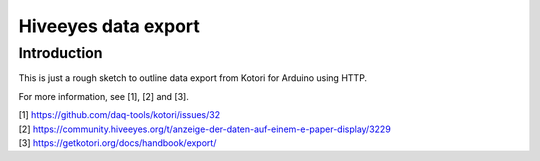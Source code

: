 ####################
Hiveeyes data export
####################


************
Introduction
************
This is just a rough sketch to outline data export
from Kotori for Arduino using HTTP.

For more information, see [1], [2] and [3].


| [1] https://github.com/daq-tools/kotori/issues/32
| [2] https://community.hiveeyes.org/t/anzeige-der-daten-auf-einem-e-paper-display/3229
| [3] https://getkotori.org/docs/handbook/export/
